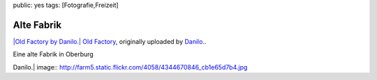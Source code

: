 public: yes
tags: [Fotografie,Freizeit]

Alte Fabrik
===========

`|Old Factory by
Danilo.| <http://www.flickr.com/photos/negrab/4344670846/>`_ `Old
Factory <http://www.flickr.com/photos/negrab/4344670846/>`_, originally
uploaded by `Danilo. <http://www.flickr.com/people/negrab/>`_.

Eine alte Fabrik in Oberburg

.. |Old Factory by
Danilo.| image:: http://farm5.static.flickr.com/4058/4344670846_cb1e65d7b4.jpg

